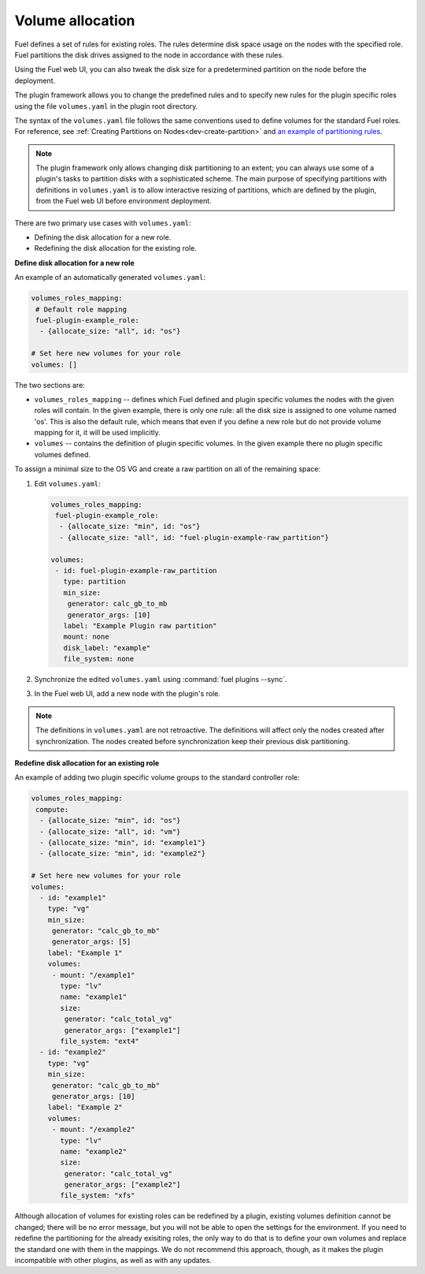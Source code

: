 .. _volume-allocation:

Volume allocation
-----------------

Fuel defines a set of rules for existing roles. The rules determine disk space
usage on the nodes with the specified role. Fuel partitions the disk drives
assigned to the node in accordance with these rules.

Using the Fuel web UI, you can also tweak the disk size for a predetermined
partition on the node before the deployment.

The plugin framework allows you to change the predefined rules and to specify
new rules for the plugin specific roles using the file ``volumes.yaml`` in the
plugin root directory.

The syntax of the ``volumes.yaml`` file follows the same conventions used to
define volumes for the standard Fuel roles. For reference,
see :ref:`Creating Partitions on Nodes<dev-create-partition>` and
`an example of partitioning rules <https://github.com/openstack/fuel-web/blob/master/nailgun/nailgun/fixtures/openstack.yaml#L561-L724>`_.

.. note:: The plugin framework only allows changing disk partitioning to
          an extent; you can always use some of a plugin's tasks to partition
          disks with a sophisticated scheme. The main purpose of specifying
          partitions with definitions in ``volumes.yaml`` is to allow
          interactive resizing of partitions, which are defined by the plugin,
          from the Fuel web UI before environment deployment.

There are two primary use cases with ``volumes.yaml``:

* Defining the disk allocation for a new role.
* Redefining the disk allocation for the existing role.

**Define disk allocation for a new role**

An example of an automatically generated ``volumes.yaml``:

.. code-block:: ini

   volumes_roles_mapping:
    # Default role mapping
    fuel-plugin-example_role:
     - {allocate_size: "all", id: "os"}

   # Set here new volumes for your role
   volumes: []

The two sections are:

* ``volumes_roles_mapping`` -- defines which Fuel defined and plugin specific
  volumes the nodes with the given roles will contain. In the given example,
  there is only one rule: all the disk size is assigned to one volume named
  'os'. This is also the default rule, which means that even if you define
  a new role but do not provide volume mapping for it, it will be used
  implicitly.

* ``volumes`` -- contains the definition of plugin specific volumes. In the
  given example there no plugin specific volumes defined.

To assign a minimal size to the OS VG and create a raw partition on all of
the remaining space:

#. Edit ``volumes.yaml``:

   .. code-block:: ini
   
      volumes_roles_mapping:
       fuel-plugin-example_role:
        - {allocate_size: "min", id: "os"}
        - {allocate_size: "all", id: "fuel-plugin-example-raw_partition"}

      volumes:
       - id: fuel-plugin-example-raw_partition
         type: partition
         min_size:
          generator: calc_gb_to_mb
          generator_args: [10]
         label: "Example Plugin raw partition"
         mount: none
         disk_label: "example"
         file_system: none

#. Synchronize the edited ``volumes.yaml`` using :command:`fuel plugins --sync`.
#. In the Fuel web UI, add a new node with the plugin's role.

.. note:: The definitions in ``volumes.yaml`` are not retroactive. The
          definitions will affect only the nodes created after
          synchronization. The nodes created before synchronization
          keep their previous disk partitioning.

**Redefine disk allocation for an existing role**

An example of adding two plugin specific volume groups to the standard
controller role:

.. code-block:: ini
 
   volumes_roles_mapping:
    compute:
     - {allocate_size: "min", id: "os"}
     - {allocate_size: "all", id: "vm"}
     - {allocate_size: "min", id: "example1"}
     - {allocate_size: "min", id: "example2"}

   # Set here new volumes for your role
   volumes:
     - id: "example1"
       type: "vg"
       min_size:
        generator: "calc_gb_to_mb"
        generator_args: [5]
       label: "Example 1"
       volumes:
        - mount: "/example1"
          type: "lv"
          name: "example1"
          size:
           generator: "calc_total_vg"
           generator_args: ["example1"]
          file_system: "ext4"
     - id: "example2"
       type: "vg"
       min_size:
        generator: "calc_gb_to_mb"
        generator_args: [10]
       label: "Example 2"
       volumes:
        - mount: "/example2"
          type: "lv"
          name: "example2"
          size:
           generator: "calc_total_vg"
           generator_args: ["example2"]
          file_system: "xfs"

Although allocation of volumes for existing roles can be redefined by
a plugin, existing volumes definition cannot be changed; there will be
no error message, but you will not be able to open the settings for the
environment. If you need to redefine the partitioning for the already
exisiting roles, the only way to do that is to define your own volumes
and replace the standard one with them in the mappings. We do not
recommend this approach, though, as it makes the plugin incompatible
with other plugins, as well as with any updates.